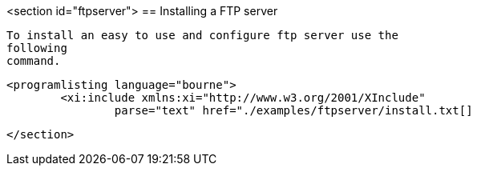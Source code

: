 <section id="ftpserver">
== Installing a FTP server
	
		To install an easy to use and configure ftp server use the
		following
		command.
	
	
		<programlisting language="bourne">
			<xi:include xmlns:xi="http://www.w3.org/2001/XInclude"
				parse="text" href="./examples/ftpserver/install.txt[]
----
	

</section>